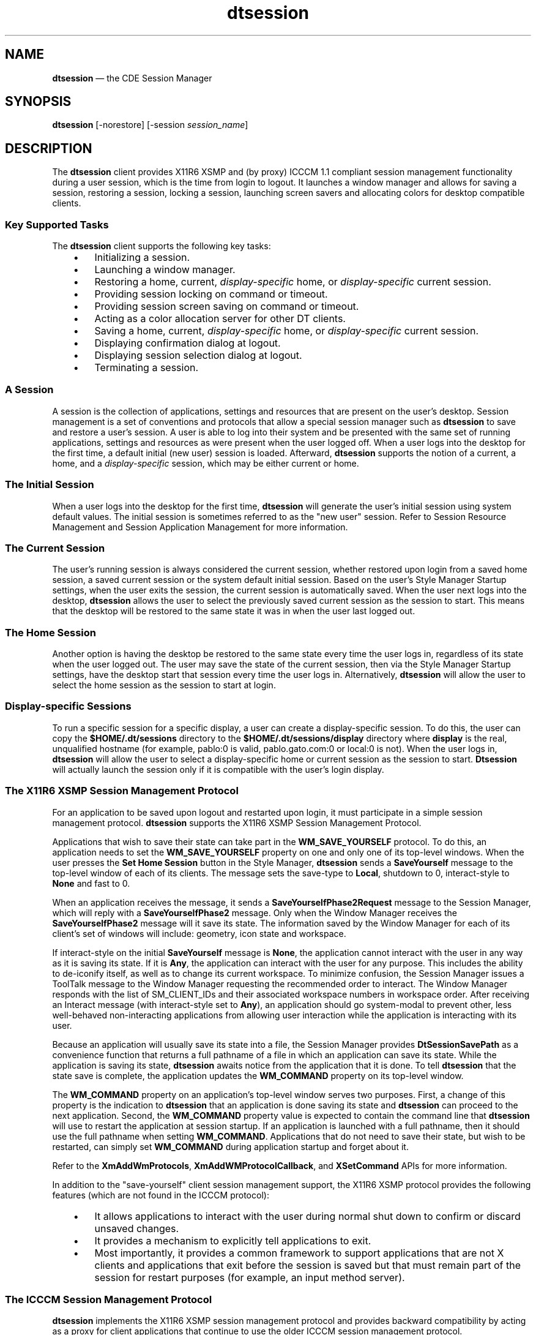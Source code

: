 '\" t
...\" session.sgm /main/12 1996/11/15 15:27:24 cdedoc $
.de P!
.fl
\!!1 setgray
.fl
\\&.\"
.fl
\!!0 setgray
.fl			\" force out current output buffer
\!!save /psv exch def currentpoint translate 0 0 moveto
\!!/showpage{}def
.fl			\" prolog
.sy sed -e 's/^/!/' \\$1\" bring in postscript file
\!!psv restore
.
.de pF
.ie     \\*(f1 .ds f1 \\n(.f
.el .ie \\*(f2 .ds f2 \\n(.f
.el .ie \\*(f3 .ds f3 \\n(.f
.el .ie \\*(f4 .ds f4 \\n(.f
.el .tm ? font overflow
.ft \\$1
..
.de fP
.ie     !\\*(f4 \{\
.	ft \\*(f4
.	ds f4\"
'	br \}
.el .ie !\\*(f3 \{\
.	ft \\*(f3
.	ds f3\"
'	br \}
.el .ie !\\*(f2 \{\
.	ft \\*(f2
.	ds f2\"
'	br \}
.el .ie !\\*(f1 \{\
.	ft \\*(f1
.	ds f1\"
'	br \}
.el .tm ? font underflow
..
.ds f1\"
.ds f2\"
.ds f3\"
.ds f4\"
.ta 8n 16n 24n 32n 40n 48n 56n 64n 72n 
.TH "dtsession" "user cmd"
.SH "NAME"
\fBdtsession\fP \(em the
CDE Session Manager
.SH "SYNOPSIS"
.PP
\fBdtsession\fP [-norestore]  [-session \fIsession_name\fP] 
.SH "DESCRIPTION"
.PP
The \fBdtsession\fP client provides X11R6 XSMP and (by
proxy) ICCCM 1\&.1 compliant session management functionality during a user
session, which is the time from login to logout\&. It launches a window manager
and allows for saving a session, restoring a session, locking a session, launching
screen savers and allocating colors for desktop compatible clients\&.
.SS "Key Supported Tasks"
.PP
The \fBdtsession\fP client supports the following key tasks:
.IP "   \(bu" 6
Initializing a session\&.
.IP "   \(bu" 6
Launching a window manager\&.
.IP "   \(bu" 6
Restoring a home, current, \fIdisplay-specific\fP home, or \fIdisplay-specific\fP current session\&.
.IP "   \(bu" 6
Providing session locking on command or timeout\&.
.IP "   \(bu" 6
Providing session screen saving on command or timeout\&.
.IP "   \(bu" 6
Acting as a color allocation server for other DT
clients\&.
.IP "   \(bu" 6
Saving a home, current, \fIdisplay-specific\fP home, or \fIdisplay-specific\fP current session\&.
.IP "   \(bu" 6
Displaying confirmation dialog at logout\&.
.IP "   \(bu" 6
Displaying session selection dialog at logout\&.
.IP "   \(bu" 6
Terminating a session\&.
.SS "A Session"
.PP
A session is the collection of applications, settings and resources
that are present on the user\&'s desktop\&. Session management is a set of conventions
and protocols that allow a special session manager such as \fBdtsession\fP to save and restore a user\&'s session\&. A user is able to log into
their system and be presented with the same set of running applications, settings
and resources as were present when the user logged off\&. When a user logs into
the desktop for the first time, a default initial (new user) session is loaded\&.
Afterward, \fBdtsession\fP supports the notion of a current, a home, and a \fIdisplay-specific\fP session, which may be either current or home\&.
.SS "The Initial Session"
.PP
When a user logs into the desktop for the first time, \fBdtsession\fP will generate the user\&'s initial session using system default values\&.
The initial session is sometimes referred to as the "new user" session\&. Refer
to Session Resource Management and Session Application Management for more
information\&.
.SS "The Current Session"
.PP
The user\&'s running session is always considered the current session,
whether restored upon login from a saved home session, a saved current session
or the system default initial session\&. Based on the user\&'s Style Manager
Startup settings, when the user exits the session, the current session is
automatically saved\&. When the user next logs into the desktop, \fBdtsession\fP allows the user to select the previously saved current
session as the session to start\&. This means that the desktop will be restored
to the same state it was in when the user last logged out\&.
.SS "The Home Session"
.PP
Another option is having the desktop be restored to the same state every
time the user logs in, regardless of its state when the user logged out\&. The
user may save the state of the current session, then via the Style Manager
Startup settings, have the desktop start that session every time the user
logs in\&. Alternatively, \fBdtsession\fP will allow the user to
select the home session as the session to start at login\&.
.SS "Display-specific Sessions"
.PP
To run a specific session for a specific display, a user can create
a display-specific session\&. To do this, the user can copy the \fB$HOME/\&.dt/sessions\fP
directory to the \fB$HOME/\&.dt/sessions/\fP\fBdisplay\fP directory
where \fBdisplay\fP is the real,
unqualified hostname (for example, pablo:0 is valid, pablo\&.gato\&.com:0 or local:0
is not)\&. When the user logs in, \fBdtsession\fP will allow the
user to select a display-specific home or current session as the session to
start\&. \fBDtsession\fP will actually launch the session only
if it is compatible with the user\&'s login display\&.
.SS "The X11R6 XSMP Session Management Protocol"
.PP
For an application to be saved upon logout and restarted upon login,
it must participate in a simple session management protocol\&. \fBdtsession\fP supports the X11R6 XSMP Session Management Protocol\&.
.PP
Applications that wish to save their state can take part in the \fBWM_SAVE_YOURSELF\fP
protocol\&. To do this, an application needs to set the \fBWM_SAVE_YOURSELF\fP property
on one and only one of its top-level windows\&. When the user presses the \fBSet Home Session\fP button in the Style Manager, \fBdtsession\fP sends a \fBSaveYourself\fP message to the top-level
window of each of its clients\&. The message sets the save-type to \fBLocal\fP, shutdown to 0, interact-style to \fBNone\fP
and fast to 0\&.
.PP
When an application receives the message, it sends a \fBSaveYourselfPhase2Request\fP message to the Session Manager, which will reply with a \fBSaveYourselfPhase2\fP message\&. Only when the Window Manager receives
the \fBSaveYourselfPhase2\fP message will it save its state\&.
The information saved by the Window Manager for each of its client\&'s set
of windows will include: geometry, icon state and workspace\&.
.PP
If interact-style on the initial \fBSaveYourself\fP message
is \fBNone\fP, the application cannot interact with the user
in any way as it is saving its state\&. If it is \fBAny\fP, the
application can interact with the user for any purpose\&. This includes the
ability to de-iconify itself, as well as to change its current workspace\&.
To minimize confusion, the Session Manager issues a ToolTalk message to the
Window Manager requesting the recommended order to interact\&. The Window Manager
responds with the list of SM_CLIENT_IDs and their associated workspace numbers
in workspace order\&. After receiving an Interact message (with interact-style
set to \fBAny\fP), an application should go system-modal to
prevent other, less well-behaved non-interacting applications from allowing
user interaction while the application is interacting with its user\&.
.PP
Because an application will usually save its state into a file, the
Session Manager provides \fBDtSessionSavePath\fP as a convenience
function that returns a full pathname of a file in which an application can
save its state\&. While the application is saving its state, \fBdtsession\fP awaits notice from the application that it is done\&. To tell \fBdtsession\fP that the state save is complete, the application updates
the \fBWM_COMMAND\fP property on its top-level window\&.
.PP
The \fBWM_COMMAND\fP property on an application\&'s top-level window serves
two purposes\&. First, a change of this property is the indication to \fBdtsession\fP that an application is done saving its state and \fBdtsession\fP can proceed to the next application\&. Second, the \fBWM_COMMAND\fP
property value is expected to contain the command line that \fBdtsession\fP will use to restart the application at session startup\&. If an application
is launched with a full pathname, then it should use the full pathname when
setting \fBWM_COMMAND\fP\&. Applications that do not need to save their state, but
wish to be restarted, can simply set \fBWM_COMMAND\fP during application startup
and forget about it\&.
.PP
Refer to the \fBXmAddWmProtocols\fP, \fBXmAddWMProtocolCallback\fP, and \fBXSetCommand\fP APIs for more information\&.
.PP
In addition to the "save-yourself" client session management support,
the X11R6 XSMP protocol provides the following features (which are not found
in the ICCCM protocol):
.IP "   \(bu" 6
It allows applications to interact with the
user during normal shut down to confirm or discard unsaved changes\&.
.IP "   \(bu" 6
It provides a mechanism to explicitly tell applications
to exit\&.
.IP "   \(bu" 6
Most importantly, it provides a common framework
to support applications that are not X clients and applications that exit
before the session is saved but that must remain part of the session for
restart purposes (for example, an input method server)\&.
.SS "The ICCCM Session Management Protocol"
.PP
\fBdtsession\fP implements the X11R6 XSMP session
management protocol and provides backward compatibility by acting as a proxy
for client applications that continue to use the older ICCCM session management
protocol\&.
.SS "Restoring A Session"
.PP
At session startup time, \fBdtsession\fP presents a dialog
that allows the user to select which of the following sessions to start:
.IP "Current" 10
Start the user\&'s most recent session\&.
.IP "Home" 10
Start the user\&'s home session\&.
.IP "\fIdisplay-name\fP - Current" 10
Create a new display-specific session and start the first of the following
sessions that exists: 
.RS
.IP "   0." 6
display-specific Home
.IP "   1." 6
generic Home
.IP "   2." 6
new user (initial) session
.RE
.IP "\fIdisplay-name\fP - Home" 10
Create a new display-specific session and start the user\&'s generic home
session if it exists\&. Otherwise, start a new user session\&.
.IP "Fail-safe Session" 10
Start a fail-safe session (Xfailsafe)
.PP
Although a user\&'s list of sessions is not known until after the user
logs in, the dialog presents all of the session choices\&. If a user selects
a session that does not exist, \fBdtsession\fP takes the following
actions\&. If the user selects:
.IP "Home" 10
\fBdtsession\fP starts a new user session\&.
.IP "Current" 10
\fBdtsession\fP starts the user\&'s home session if it exists\&.
If it does not, it starts a new user session\&.
.PP
If the user selects a display-specific session and one does not exist, \fBdtsession\fP posts a warning dialog stating that a new session will
be created\&. The warning dialog contains three buttons:
.IP "\fBCancel Login\fP" 10
Cancels the login and returns the user to the login screen\&.
.IP "\fBOK\fP" 10
If a display-specific Home session was selected, \fBdtsession\fP creates a new display-specific session and starts the user\&'s generic
home session if it exists\&. If it does not exist, it starts a new user session\&.
.IP "" 10
If a display-specific Current session was selected, \fBdtsession\fP creates a new display-specific session and starts a display-specific
home, generic home, or new user session, depending on which it finds first\&.
.IP "\fBHelp\fP" 10
Displays help text about the warning dialog\&.
.SS "Session Resource Management"
.PP
The session manager uses the X Server \fBRESOURCE_MANAGER\fP property on which
to make available desktop resources to all applications\&. The session manager
will load the \fBRESOURCE_MANAGER\fP in the following manner:
.IP "   \(bu" 6
load the system default resources, AND
.IP "   \(bu" 6
merge any system administrator specified resources,
AND
.IP "   \(bu" 6
merge any user specified resources\&.
.PP
The desktop default resources can be found in \fB/usr/dt/config/$LANG/sys\&.resources\fP\&.
These resources will be made available to each user\&'s session
via the \fBRESOURCE_MANAGER\fP property\&. This file should not be edited as it will
be unconditionally overwritten upon subsequent desktop installations\&.
.PP
A system administrator may augment the system default resources by creating
\fB/etc/dt/config/$LANG/sys\&.resources\fP\&. In this file, a
system administrator may override system default resources or specify additional
resources\&. As this file is merged into the desktop default resources during
session startup, it is preferable that only new or updated resource specifications
be placed in this file, rather than a copy being made of the desktop default
resource file\&. Resources specified in this file will be made available to
each user\&'s session via the \fBRESOURCE_MANAGER\fP property\&. Resources specified
in this file take precedence over those specified in the desktop default resource
file\&.
.PP
A user may augment the desktop default and system administrator resources
via their \fB$HOME/\&.Xdefaults\fP file\&. Resources specified
in this file will be made available to only that user\&'s session via the \fBRESOURCE_MANAGER\fP
property\&. Resources specified in this file take precedence over those specified
in the desktop default or system administrator resource files\&.
.PP
.RS
\fBNote:  
.PP
The X Toolkit Intrinsics specifies that it will load resources for an
application from either \fBRESOURCE_MANAGER\fP or from \fB$HOME/\&.Xdefaults\fP,
but not both\&. Ordinarily, this would mean that the user\&'s
\fB$HOME/\&.Xdefaults\fP file would be ignored\&. However, the session manager
accommodates \fB$HOME/\&.Xdefaults\fP by merging it into the \fBRESOURCE_MANAGER\fP
at session startup as described above\&. If a user changes \fB$HOME/\&.Xdefaults\fP,
the changes will not be visible to new applications until the
user invokes the \fBReloadResources\fP action\&.
.RE
.PP
The \fBReloadResources\fP action will instruct the session
manager to reload the \fBRESOURCE_MANAGER\fP with the system, system administrator,
and user specified resources\&. This is useful to make available to new applications
changes made to system administrator or user specified resource files\&.
.PP
See also \fBdtresourcesfile\fP(4) and \fBdtsessionaction\fP(5)\&.
.SS "Session Application Management"
.PP
At session startup, the session manager will restart any applications
that were saved as part of the session\&. The system default set of applications
to be restored as part of the user\&'s Initial Session can be found in
\fB/usr/dt/config/$LANG/sys\&.session\fP\&. This file should not be edited
as it will be unconditionally overwritten upon subsequent desktop installations\&.
.PP
See also \fBdtsessionfile\fP(4)\&.
.PP
A system administrator may replace the set of applications that are
restored as part of the user\&'s Initial Session by creating a file named
\fB/etc/dt/config/$LANG/sys\&.session\fP\&. Unlike the resource files, this
file will be used as a complete replacement for the desktop default file,
so it is valid to make a copy of the system default file and make any necessary
modifications\&.
.SS "Session Manager Authentication"
.PP
The Session Manager uses ICE-based authentication as described in the
Inter-Client Exchange (ICE) Library v1\&.0\&.
.PP
The Session Manager is built with a table of available authentication
protocols\&. Selection of the protocol is done via the \fBAuthName\fP
resource\&. The \fBAuthName\fP default is the string \fBMIT-MAGIC-COOKIE-1\fP\&. The Session Manager supports the same protocols
as the Login Manager\&.
.SS "The Window Manager"
.PP
\fBdtsession\fP is responsible for starting the window
manager\&. By default \fB/usr/dt/bin/dtwm\fP is started\&. An alternate
window manager can be specified with the wmStartupCommand resource\&. Refer
to the Workspace Manager specification for more information\&.
.SS "The Style Manager"
.PP
The style manager provides the interface by which a user can change
various desktop and X server settings for the current session\&. Refer to the
Style Manager specification for more information\&.
.SS "The Color Server"
.PP
\fBdtsession\fP serves as the color server for the desktop
and provides a set of resources that can be used to configure it\&.
The \fBforegroundColor\fP resource controls whether a pixel is allocated for
the foreground color\&. The \fBdynamicColor\fP resource specifies
whether read-only colors are allocated\&. The \fBshadowPixmaps\fP
resource specifies whether colors are allocated for top shadow or bottom shadow\&.
The \fBcolorUse\fP resource limits color allocation\&. Finally,
the \fBwriteXrdbColors\fP resource specifies whether
the \fB*background\fP
and \fB*foreground\fP resources are placed in the resource database\&. See the Color
Server Resources section for more information\&.
.SS "The Color Sharing Protocol"
.PP
The CDE desktop makes use of a color sharing protocol between
\fBdtsession\fP
and the rest of the desktop (\fBdtstyle\fP in particular)
and Motif\&. This protocol allows:
.IP "   \(bu" 6
Non-CDE (non Motif/\fBXmColorObject\fP) applications to
make use of the CDE color scheme\&.
.IP "   \(bu" 6
Applications (Motif or not) that create their own private colormap to
copy the \fBdtsession\fP desktop pixels and avoid or
limit technicolor effect\&.
.IP "   \(bu" 6
Motif applications to easily share the desktop GUI pixels when they use
a private colormap\&.
.PP
The color sharing protocol involves:
.IP "   \(bu" 6
The selection name (\fBCUSTOMIZE_DATA\fP), type (\fBTYPE_OF_MONITOR\fP), and format used by
\fBdtsession\fP to communicate the monitor
characterization to \fBdtstyle\fP (or any other style
manager)\&.
.IP "   \(bu" 6
The selection name (\fBCUSTOMIZE_DATA\fP), type (\fBPIXEL_SET\fP), and format used by
\fBdtsession\fP to communicate its palette pixel ids to
the \fBColorObject\fP (in \fBlibXm\fP) and
to \fBdtstyle\fP\&.
.IP "   \(bu" 6
Two functions (\fBXmeGetColorObjData\fP and
\fBXmeGetColorObjCells\fP) that deliver the desktop
pixels to the application in a form easily suitable for its use
(\fBXColor\fP)\&.
.PP
A Color Set is a set of five colors that are used to represent a single
logical color in the Motif toolkit\&. For each background color (the
logical color), there are associated top shadow, bottom shadow,
foreground, and select colors, all generated from the background color\&.
These associated colors are the mechanism for giving widgets their 3-D
appearance\&.
.PP
A Color Palette is a named set of a maximum of eight background colors\&.
A single palette is used to color the desktop components\&. A list of
default palettes is provided from which the user can select\&. The user
can also add and delete palettes, as well as modify an existing palette\&.
.PP
\fBdtsession\fP, the color server, uses ICCCM X Selection
based mechanisms to communicate color use, palette and color set pixel
information to the desktop clients\&.
.PP
The name of the (\fBCUSTOMIZE_DATA\fP) selection is the atom
\fBCustomize Data:\fP\fIi\fP, where
\fIi\fP is the screen number\&.
.PP
The names of the targets are the atoms \fBType Of Monitor\fP
and \fBPixel Sets\fP\&.
.SS "Type of Monitor Target"
.PP
The \fBType Of Monitor\fP target is used to convey color
settings to the desktop clients, such as \fBdtstyle\fP or
the Motif toolkit, that need this information\&. The content corresponds
to the value of the \fBdtsession\fP color usage
resources\&.
.PP
When asked to convert the screen \fBCustomize
Data:\fP\fIi\fP selection to the target
\fBType Of Monitor\fP, the format and content encoding used
is the following:
.IP "   \(bu" 6
\fBtype:\fP STRING
.IP "   \(bu" 6
\fBlength:\fP 20
.IP "   \(bu" 6
\fBformat:\fP 8
.IP "   \(bu" 6
\fBcontent:\fP a series of 4 numbers, in hexadecimal
format, separated by the underscore (_) character (that is, using the
printf/scanf format \fB%x_%x_%x_%x\fP), and including from
left to right:
.RS
.IP "   \(bu" 6
The \fBcolorUse\fP resource, which corresponds to the type
of monitor in use by the desktop\&.
.RS
.IP "" 10
\fBB_W\fP = 0
.IP "" 10
\fBLOW_COLOR\fP = 1
.IP "" 10
\fBMEDIUM_COLOR\fP = 2
.IP "" 10
\fBHIGH_COLOR\fP = 3
.RE
.IP "   \(bu" 6
The \fBshadowPixmaps\fP resource, which controls if
dithered pixmaps are used to render the shadows in the target GUI\&.
.RS
.IP "" 10
\fBFALSE\fP = 0
.IP "" 10
\fBTRUE\fP = 1
.RE
.IP "   \(bu" 6
The \fBforegroundColor\fP resource, which controls whether
or not a pixel was allocated for the foreground or if
\fBWhitePixel\fP or \fBBlackPixel\fP is used\&.
.RS
.IP "" 10
\fBDYNAMIC\fP = 0
.IP "" 10
\fBBLACK\fP = 1
.IP "" 10
\fBWHITE\fP = 2
.RE
.IP "   \(bu" 6
The \fBdynamicColor\fP resource, which controls whether or
not the pixels allocated are read/write or read-only cells\&.
.RS
.IP "" 10
\fBFALSE\fP = 0
.IP "" 10
\fBTRUE\fP = 1
.RE
.RE
.PP
This information, especially \fBdynamicColor\fP, is
currently used only by \fBdtstyle\fP in CDE to
implement the color manager GUI\&.
.SS "Pixel Sets Target"
.PP
The \fBPixel Sets\fP target is used to convey palette and
color set pixel information to the desktop clients\&. The content is
always 8 color set values, but depending on the color usage settings,
some entries will be the duplicated\&. For the receiver of this
information, however, it simply means it can access the index as
specified in the high color scheme\&.
.PP
When asked to convert the screen \fBCustomize
Data:\fP\fIi\fP selection to the target
\fBPixel Sets\fP, the format used is the following:
.IP "   \(bu" 6
\fBtype:\fP STRING
.IP "   \(bu" 6
\fBlength:\fP 400
.IP "   \(bu" 6
\fBformat:\fP 8
.IP "   \(bu" 6
\fBcontent:\fP a first number (\fB%x_\fP) for
the \fBcolorUse\fP resource (see "Type of Monitor Target"
above for encoding) and a series of 8 (corresponding to the maximum
number of color sets in CDE) sets of 5 numbers, in hexadecimal format
(\fB%x_%x_%x_%x_%x\fP), each describing from left to right:
.RS
.IP "   \(bu" 6
\fBbackground\fP pixel (bg)
.IP "   \(bu" 6
\fBforeground\fP pixel (fg)
.IP "   \(bu" 6
\fBtop_shadow\fP pixel (ts)
.IP "   \(bu" 6
\fBbottom_shadow\fP pixel (bs)
.IP "   \(bu" 6
\fBselect_color\fP pixel (sc)
.RE
.PP
The mapping between color set Ids and \fBcolorUse\fP is as follows:
.IP "   \(bu" 6
\fBHIGH_COLOR\fP
.RS
.IP "   3." 6
Active window borders\&.
.IP "   4." 6
Inactive window borders\&.
.IP "   5." 6
Switch for workspace 1 and every fourth additonal workspace (workspace 5, 9,\&.\&.\&.)\&.
.IP "   6." 6
Text and list areas\&.
.IP "   7." 6
Main window background (\fBprimaryColorSetId\fP) and switch
for workspace 4 and every fourth additional workspace (workspace 8,
12,\&.\&.\&.)\&.
.IP "   8." 6
Dialog box background and menu bar
(\fBsecondaryColorSetId\fP) and switch for workspace 3 and
every fourth additional workspace (workspace 7, 11,\&.\&.\&.)\&.
.IP "   9." 6
Switch for workspace 2 and every fourth addional workspace (workspace 6, 10, \&.\&.\&.)\&.
.IP "   10." 6
Front panel background\&.
.RE
.IP "   \(bu" 6
\fBMEDIUM_COLOR\fP
.RS
.IP "   11." 6
Active window borders\&.
.IP "   12." 6
Window bodies:
.RS
.IP "   \(bu" 6
Inactive window borders
.IP "   \(bu" 6
Main window and dialog box backgrounds and menu bar
.IP "   \(bu" 6
Front Panel background
.RE
.IP "   13." 6
Workspace switches and backgrounds
.IP "   14." 6
Text and list backgrounds
.IP "   15." 6
same as 2
.IP "   16." 6
same as 2
.IP "   17." 6
same as 3
.IP "   18." 6
same as 2
.RE
.IP "   \(bu" 6
\fBLOW_COLOR\fP and \fBBLACK_WHITE\fP
.RS
.IP "   19." 6
Active window borders\&.
.IP "   20." 6
Everything else\&.
.IP "   21." 6
\&.\&. to 8: same as 2\&.
.RE
.PP
For each color set, the cell allocation scheme is the following
(\fBdynamicColor\fP determines if the pixels are allocated
read/write or read-only):
.TS
tab();
lw(1.76in) lw(1.70in) lw(1.92in) lw(1.34in) lw(1.05in).
\fBcolorUse\fP\fBshadowPixmaps\fP\fBforegroundColor\fPCells allocationNumber
HIGH_COLORFALSEDYNAMIC(fg,bg,ts,bs,sc)5*8 = 40
HIGH_COLORFALSEBLACK or WHITE(bg,ts,bs,sc)4*8 = 32
HIGH_COLORTRUEDYNAMIC(fg,bg,sc)3*8 = 24
HIGH_COLORTRUEBLACK or WHITE(bg,sc)2*8 = 16
MEDIUM_COLORFALSEDYNAMIC(fg,bg,ts,bs,sc)5*4 = 20
MEDIUM_COLORFALSEBLACK or WHITE(bg,ts,bs,sc)4*4 = 16
MEDIUM_COLORTRUEDYNAMIC(fg,bg,sc)3*4 = 12
MEDIUM_COLORTRUEBLACK or WHITE(bg,sc)2*4 = 8
LOW_COLORFALSEDYNAMIC(fg,bg,ts,bs,sc)5*2 = 10
LOW_COLORFALSEBLACK or WHITE(bg,ts,bs,sc)4*2 = 8
LOW_COLORTRUEDYNAMIC(fg,bg,sc)3*2 = 6
LOW_COLORTRUEBLACK or WHITE(bg,sc)2*2 = 4
B_WTRUEoppositeBG0
.TE
.SS "Session Lock"
.PP
Dtsession provides session locking\&. The current session can be locked
directly by pressing the lock icon on the front panel\&. If supported by the
X server, the current session can be locked after a specified period of inactivity\&.
To unlock the session, the user must enter their login password\&.
.PP
By default, \fBdtsession\fP supports traditional local UNIX authentication
for unlocking the session\&. Additional re-authentication functions such as
those required by DCE may be added by individual vendors\&.
.SS "Screen Savers"
.PP
Dtsession provides support for the launching of external screen savers
as a part of session locking from the front panel or, if supported by the
X server, after a specified period of inactivity\&. Refer to the Screen Saver
specification for information as to how screen savers are integrated into
the desktop\&.
.SS "X Server Screen Saver Extensions"
.PP
Dtsession\&'s ability to provide session lock or screen saver launch after
a specified period of inactivity depends upon the availability of an X server
screen saver extension\&. \fBdtsession\fP supports two such extensions:
.IP "   \(bu" 6
X Consortium Sample X11 Screen Saver Extension
1\&.0
.IP "   \(bu" 6
HP X Screen Saver Extension
.PP
The ability of \fBdtsession\fP to recognize both, either or none of these
extensions is vendor specific\&.
.SS "Launching The Session Manager"
.PP
\fBdtsession\fP should be launched from the Xsession script\&.
Xsession is described in the login manager specification\&. It is recommended
that Xsession be launched from \fBdtlogin\fP as part of the login
sequence as the default, but there are alternative methods of starting Xsession:
.IP "dtlogin" 10
the default dtlogin configuration launches \fBXsession\fP
when a user logs in
.IP "proxy" 10
some systems will allow programs such as \fBxinit\fP, \fBx11start\fP or \fBstartx\fP to start Xsession
.SS "Starting Services Before the Session Manager"
.PP
If you must start a service after login but before the Session Manager
(for example, an input method server), start the service by placing a script
in the fdirectory \fB/usr/dt/config/Xsession\&.d\fP\&.
.PP
To avoid being restarted by the Session Manager when a session is started,
a service that must be started before the Session Manager should explicitly
set the \fBRestartStyleHint\fP property to \fBRestartNever\fP (possibly by setting an Xt resource)\&.
.SH "OPTIONS"
.PP
The \fBdtsession\fP client is automatically invoked by
the DT Login Manager (\fBdtlogin\fP)\&. If desired, \fBdtsession\fP may also be started on an existing X server\&. Note that \fBdtsession\fP automatically starts a window manager\&.
.PP
The following options are available:
.IP "\fB-norestore\fP" 10
Instructs \fBdtsession\fP not to restore a previous session
nor save the session upon logout\&.
.IP "\fB-session\fP \fBsession_name\fP" 10
Instructs \fBdtsession\fP to start the specified session\&.
Valid session names are:
.RS
.IP "   \(bu" 6
current
.IP "   \(bu" 6
home
.IP "   \(bu" 6
\fBdisplay_name\fP:\fBdisplay_number\fP /current
.IP "   \(bu" 6
\fBdisplay_name\fP:\fBdisplay_number\fP /home
.RE
.IP "" 10
where \fBdisplay_name\fP is the unqualified display host
name and \fBdisplay_number\fP is the display number\&.
.SH "RETURN"
.PP
Exit values are:
.IP "0" 10
Successful completion\&.
.IP ">1" 10
Error condition occurred\&.
.SH "EXAMPLES"
.SS "dtsession -norestore"
.PP
Start session manager from command line without restoring previous session\&.
.SH "RESOURCES"
.SS "Color Server"
.TS
tab();
lw(1.483553i) lw(1.543860i) lw(0.916667i) lw(1.555921i).
\fBName\fP\fBClass\fP\fBType\fP\fBDefault\fP
\fBcolorUse\fP\fBColorUse\fP\fBString\fRDEFAULT
\fBdynamicColor\fP\fBDynamicColor\fP\fBBoolean\fRTrue
\fBforegroundColor\fP\fBForegroundColor\fP\fBString\fRDYNAMIC
\fBshadowPixmaps\fP\fBShadowPixmaps\fP\fBString\fRDEFAULT
\fBwriteXrdbColors\fP\fBWriteXrdbColors\fP\fBBoolean\fRTrue
.TE
.SS "Screen Lock/Screen Save"
.TS
tab();
lw(1.519737i) lw(1.555921i) lw(1.314693i) lw(1.109649i).
\fBName\fP\fBClass\fP\fBType\fP\fBDefault\fP
\fBkeys\fP\fBKeys\fP\fBunsigned char\fRNULL
\fBpasswordTimeout\fP\fBpasswordTimeout\fP\fBunsigned int\fR10
.TE
.SS "Miscellaneous"
.TS
tab();
lw(2.04in) lw(1.88in) lw(1.39in) lw(1.11in).
\fBName\fP\fBClass\fP\fBType\fP\fBDefault\fP
\fBAuthName\fP\fBAuthName\fP\fBString\fRDEFAULT
\fBIgnoreEnvironment\fP\fBIgnoreEnvironment\fP\fBString\fRNULL
\fBqueryServerSettings\fP\fBQueryServerSettings\fP\fBBoolean\fRFalse
\fBNumSessionsBackedup\fP\fBNumSessionsBackedup\fP\fBunsigned int\fR2
\fBsaveFontPath\fP\fBSaveFontPath\fP\fBBoolean\fRFalse
\fBwmStartupCommand\fP\fBWmStartupCommand\fP\fBexecutable path\fRNULL
.TE
.SS "AuthName"
.PP
This resource specifies the authentication protocol that \fBdtsession\fP is to use\&. The default is the string \fBMIT-MAGIC-COOKIE-1\fP\&. \fBdtsession\fP supports the same protocols as \fBdtlogin\fP\&.
.SS "colorUse - DEFAULT"
.PP
This resource specifies the number of colors to use for the user interface\&.
Valid types are: Color server will determine type of monitor based upon number
of display planes of the screen as follows:
.IP "1,2" 10
B_W
.IP "4" 10
LOW_COLOR
.IP "6" 10
MEDIUM_COLOR
.IP "7+" 10
HIGH_COLOR
.IP "" 10
\fBB_W\fP - Specifies a black and white system\&. The color
palettes will use two color cells for the user interface\&. In this configuration
only two color palettes are available: BlackWhite and WhiteBlack\&. These palettes
cannot dynamically change\&. To change a palette, all applications using that
color palette must be restarted\&. This resource value forces ShadowPixmaps
to True, and ForegroundColor to either black or white depending on the palette
chosen\&.
.IP "" 10
\fBLOW_COLOR\fP - Specifies a low color system\&. The color
palettes will have two color sets and use a maximum of 12 color cells for
the user interface, including black and white (color cells 0 and 1)\&. The number
of co ShadowPixmaps and ForegroundColor\&.
.IP "" 10
\fBMEDIUM_COLOR\fP - Specifies a medium color system\&. The
color palettes will have 4 color sets and use a maximum of 22 color cells
for the user interface, including black and white (color cells 0 and 1)\&. The
number of color cells can be reduced by using the resources ShadowPixmaps
and ForegroundColor\&.
.IP "" 10
\fBHIGH_COLOR\fP - Specifies a high color system\&. The color
palettes will have 8 color sets and use a maximum of 42 color cells for the
user interface\&. including black and white (color cells 0 and 1)\&. The number
of color cells can be reduced by using the resources ShadowPixmaps and ForegroundColor\&.
.SS "dynamicColor"
.PP
This resource can have values of True or False\&. dynamicColor is used
to reduce the number of color cells being used\&. Once a palette has been selected
and it is not likely to be changed, dynamicColor can be set to False\&. If set
to False colors cannot be dynamically changed using the DT style manager\&.
A selected palette will take effect the next session\&. The next time the session
comes up, the color server uses Read Only color cells that can be shared by
all clients, thus reducing the number of color cells used\&.
.SS "foregroundColor"
.PP
This resource can have values of White, Black or Dynamic\&. ForegroundColor
causes all text (foreground) to use either pixel 0 or 1 (Black or White) or
to have a color cell dedicated to foreground and changes in response to the
background color (Dynamic) for each ColorSet\&. If set to White or Black, the
number of color cells used per ColorSet is reduced by 1\&.
.SS "keys"
.PP
This resource is a list of keyholders who have the ability to unlock
the screen any time it is locked by the user\&. The list is a list of user id\&'s
separated by commas\&. For example if user kim has the following resource active
during a session:
.IP "Dtsession*keys: fred,keith" 10
Users fred and keith have the ability to unlock the display when kim
locks it\&.
.SS "passwordTimeout"
.PP
This resource specifies (in seconds) the amount of time before the password
dialog is removed from the screen\&. When the display is locked, the pointer
shows a lock cursor, and a dialog appears which asks for the user password\&.
If no activity from the pointer or keyboard is detected for passwordTimeout
seconds, the dialog is removed from the screen\&. The dialog is redisplayed
as soon as a pointer or keyboard event is detected\&. An passwordTimeout of
0 leaves the password dialog in place for the entire time the display is locked\&.
The default value is 10 seconds\&.
.SS "queryServerSettings"
.PP
This resource specifies whether \fBdtsession\fP queries the server at logout
for all its settings or saves only those settings set by using the DT Style
Manager\&. Querying the server ensures that all settings are saved; however,
there is a degradation in performance when a full query is done\&. The default
value is False, which means that the server will not be queried\&.
.SS "NumSessionsBackedup"
.PP
This resource specifies the number of checkpoints to keep\&. When the
number of checkpoints for a session exceeds this value, the \fBDiscardCommand\fP properties for the oldest session will be executed and the oldest
checkpoint will be removed\&. The default is 2\&.
.SS "shadowPixmaps"
.PP
For color systems, this resource can have a value of True or False\&.
If True, topShadowColor and bottomShadowColor use the same pixel as background
and topShadowPixmap and bottomShadowPixmap are specified instead of solid
color to create the 3D look\&. This reduces the number of color cells per ColorSet
by 2\&. ShadowPixmaps defaults to True for systems with 4 or less color planes
(16 or less color cells), and False for systems with more than 4 color planes\&.
.SS "wmStartupCommand"
.PP
This resource allows for an alternate window manager to be started at
login\&. If this resource is \fBNULL\fP, \fBdtsession\fP
starts \fB/usr/dt/bin/dtwm\&.\fP An alternate startup might look
like: \fBDtsession*wmStartupCommand: /usr/bin/X11/mwm\fP
.PP
.RS
\fBNote:  
.PP
The command should not have any commands to a shell in it, and that
it should not be surrounded by quotes\&. Also, if any other window manager other
than dtwm is used, clients will be restored, but may not be restored to the
correct position\&. By default, this resource contains a NULL value\&.
.RE
.SH "FILES"
.IP "/usr/dt/config/$LANG/sys\&.session" 10
The desktop default set of applications for the user\&'s Initial Session\&.
.IP "/etc/dt/config/$LANG/sys\&.session" 10
System Administrator specified set of applications for the user\&'s Initial
Session\&.
.IP "/usr/dt/config/$LANG/sys\&.resources" 10
The desktop default resources\&.
.IP "$HOME/\&.dt/startlog" 10
A log of processes started by the \fBXsession\fP script\&. This file is used
only to help diagnose session startup problems\&.
.IP "$HOME/\&.dt/session/\fBsession_name\fP/db\&.session" 10
The CDE1\&.0 database file maintained for each session\&.
.IP "$HOME/\&.dt/sessionlogs" 10
When \fBdtsession\fP is started by the \fBXsession\fP script,
its \fBstderr\fP is duplicated to a session-specific file in
\fB$HOME/\&.dt/sessionlogs\fP, so that all \fBstderr\fP
written by apps started by \fBdtsession\fP will get logged in this file\&.
The name of the file that is used is \fB\fBhost_name\fP_DISPLAY\fP=$DISPLAY,
where \fBhost_name\fP is the name of the host where the session was started\&.
.IP "$HOME/\&.dt/\fBsession_dir\fP/\fBsession_name\fP/dtsession\&.db" 10
The CDEnext database file maintained for each session,
where \fBsession_dir\fP is \fBsessions\fP or
the display name for display-specific
\fBsession_name\fP is either \fBhome\fP or
\fBcurrent\fP\&.
CDEnext session databases supersede CDE1\&.0 session databases\&.
.IP "/etc/dt/config/$LANG/sys\&.resources" 10
System administrator specified resources\&.
.IP "$HOME/\&.Xdefaults" 10
User specified resources\&.
.IP "" 10
Dtsession stores session information in \fB$HOME/\&.dt/sessions\fP
or \fB$HOME/\&.dt/sessions/\fP\fIdisplay\fP\&. The content of these directories should not be directly edited
by the user\&.
.IP "/usr/dt/app-defaults/$LANG/Dtsession" 10
Default \fBdtsession\fP resources\&.
.SH "SEE"
.PP
See related specifications:
.IP "dtstyle" 10
Customization of many session properties
.IP "dtscreen" 10
Desktop screen savers
.IP "dtwm" 10
Window manager
.IP "dtlogin" 10
Login manager
.IP "dtsessionaction" 10
Session manager actions
.IP "dtsessiondb" 10
Format and location of CDEnext session database files
.IP "dtsessionfile" 10
Format and location of CDE 1\&.0 desktop session files
.IP "dtresourcesfile" 10
Format and location of desktop resource files
.IP "startlog" 10
Log of processes started by the \fBXsession\fP script
...\" created by instant / docbook-to-man, Sun 02 Sep 2012, 09:40
